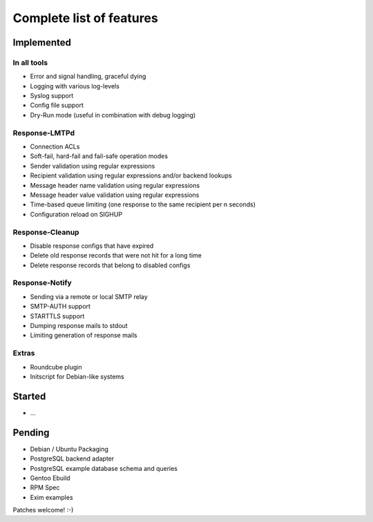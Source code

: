 .. _features:

*************************
Complete list of features
*************************

.. _implemented:

Implemented
===========

.. _implemented-in-all:

In all tools
------------
- Error and signal handling, graceful dying
- Logging with various log-levels
- Syslog support
- Config file support
- Dry-Run mode (useful in combination with debug logging)


.. _implemented-in-lmtpd:

Response-LMTPd
--------------
- Connection ACLs
- Soft-fail, hard-fail and fail-safe operation modes
- Sender validation using regular expressions
- Recipient validation using regular expressions and/or backend lookups
- Message header name validation using regular expressions
- Message header value validation using regular expressions
- Time-based queue limiting (one response to the same recipient per n seconds)
- Configuration reload on SIGHUP


.. _implemented-in-cleanup:

Response-Cleanup
----------------
- Disable response configs that have expired
- Delete old response records that were not hit for a long time
- Delete response records that belong to disabled configs


.. _implemented-in-notify:

Response-Notify
---------------
- Sending via a remote or local SMTP relay
- SMTP-AUTH support
- STARTTLS support
- Dumping response mails to stdout
- Limiting generation of response mails


.. _implemented-extras:

Extras
------
- Roundcube plugin
- Initscript for Debian-like systems


.. _started:

Started
=======

- ...


.. _pending:

Pending
=======

- Debian / Ubuntu Packaging
- PostgreSQL backend adapter
- PostgreSQL example database schema and queries
- Gentoo Ebuild
- RPM Spec
- Exim examples

Patches welcome! :-)

